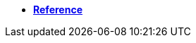 ifeval::["{docs-prefix}" != "docs-dev"]
* https://docs.opendaq.com/doxygen/index.html[**Reference**,window=_blank]
endif::[]
ifeval::["{docs-prefix}" == "docs-dev"]
* https://docs-dev.opendaq.com/doxygen/index.html[**Reference**,window=_blank]
endif::[]